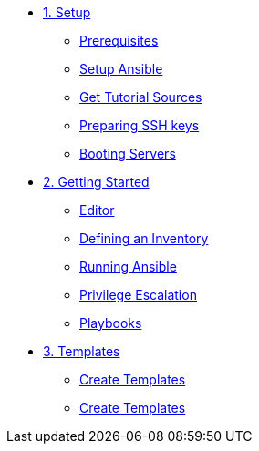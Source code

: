 * xref:01-setup.adoc[1. Setup]
** xref:01-setup.adoc#prerequisite[Prerequisites]
** xref:01-setup.adoc#ansible[Setup Ansible]
** xref:01-setup.adoc#downloadtutorial[Get Tutorial Sources]
** xref:01-setup.adoc#preparingkeys[Preparing SSH keys]
** xref:01-setup.adoc#bootingservers[Booting Servers]

* xref:02-getting-started.adoc[2. Getting Started]
** xref:02-getting-started.adoc#ide[Editor]
** xref:02-getting-started.adoc#inventory[Defining an Inventory]
** xref:02-getting-started.adoc#runningansible[Running Ansible]
** xref:02-getting-started.adoc#escalation[Privilege Escalation]
** xref:02-getting-started.adoc#playbook[Playbooks]

* xref:03-advanced.adoc[3. Templates]
** xref:03-advanced.adoc#createtemplates[Create Templates]
** xref:03-advanced.adoc#ansiblevault[Create Templates]
